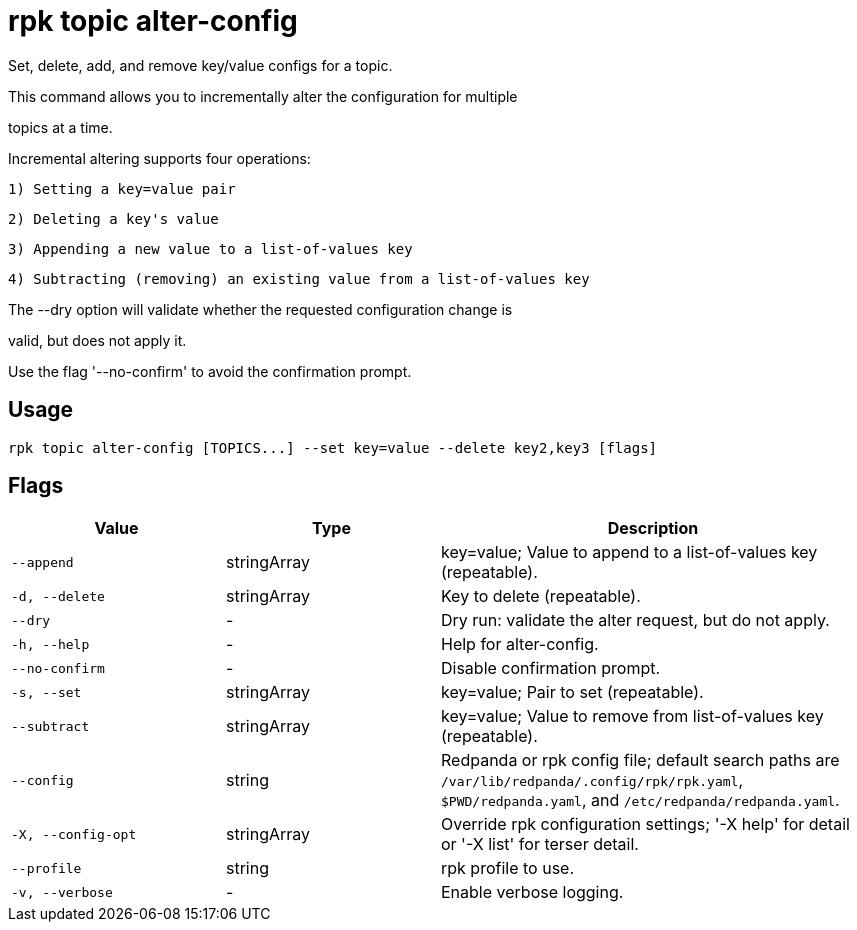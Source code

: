 = rpk topic alter-config
:description: rpk topic alter-config

Set, delete, add, and remove key/value configs for a topic.

This command allows you to incrementally alter the configuration for multiple
topics at a time.

Incremental altering supports four operations:

  1) Setting a key=value pair
  2) Deleting a key's value
  3) Appending a new value to a list-of-values key
  4) Subtracting (removing) an existing value from a list-of-values key

The --dry option will validate whether the requested configuration change is
valid, but does not apply it.
Use the flag '--no-confirm' to avoid the confirmation prompt.

== Usage

[,bash]
----
rpk topic alter-config [TOPICS...] --set key=value --delete key2,key3 [flags]
----

== Flags

[cols="1m,1a,2a"]
|===
|*Value* |*Type* |*Description*

|--append |stringArray |key=value; Value to append to a list-of-values key (repeatable).

|-d, --delete |stringArray |Key to delete (repeatable).

|--dry |- |Dry run: validate the alter request, but do not apply.

|-h, --help |- |Help for alter-config.

|--no-confirm |- |Disable confirmation prompt.

|-s, --set |stringArray |key=value; Pair to set (repeatable).

|--subtract |stringArray |key=value; Value to remove from list-of-values key (repeatable).

|--config |string |Redpanda or rpk config file; default search paths are `/var/lib/redpanda/.config/rpk/rpk.yaml`, `$PWD/redpanda.yaml`, and `/etc/redpanda/redpanda.yaml`.

|-X, --config-opt |stringArray |Override rpk configuration settings; '-X help' for detail or '-X list' for terser detail.

|--profile |string |rpk profile to use.

|-v, --verbose |- |Enable verbose logging.
|===